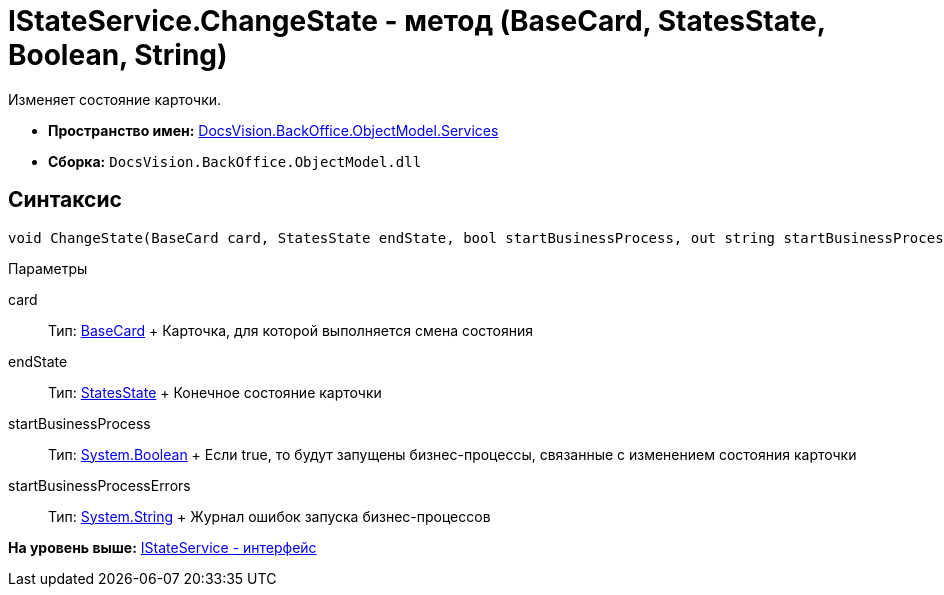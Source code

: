 = IStateService.ChangeState - метод (BaseCard, StatesState, Boolean, String)

Изменяет состояние карточки.

* [.keyword]*Пространство имен:* xref:Services_NS.adoc[DocsVision.BackOffice.ObjectModel.Services]
* [.keyword]*Сборка:* [.ph .filepath]`DocsVision.BackOffice.ObjectModel.dll`

== Синтаксис

[source,pre,codeblock,language-csharp]
----
void ChangeState(BaseCard card, StatesState endState, bool startBusinessProcess, out string startBusinessProcessErrors)
----

Параметры

card::
  Тип: xref:../BaseCard_CL.adoc[BaseCard]
  +
  Карточка, для которой выполняется смена состояния
endState::
  Тип: xref:../StatesState_CL.adoc[StatesState]
  +
  Конечное состояние карточки
startBusinessProcess::
  Тип: http://msdn.microsoft.com/ru-ru/library/system.boolean.aspx[System.Boolean]
  +
  Если true, то будут запущены бизнес-процессы, связанные с изменением состояния карточки
startBusinessProcessErrors::
  Тип: http://msdn.microsoft.com/ru-ru/library/system.string.aspx[System.String]
  +
  Журнал ошибок запуска бизнес-процессов

*На уровень выше:* xref:../../../../../api/DocsVision/BackOffice/ObjectModel/Services/IStateService_IN.adoc[IStateService - интерфейс]
